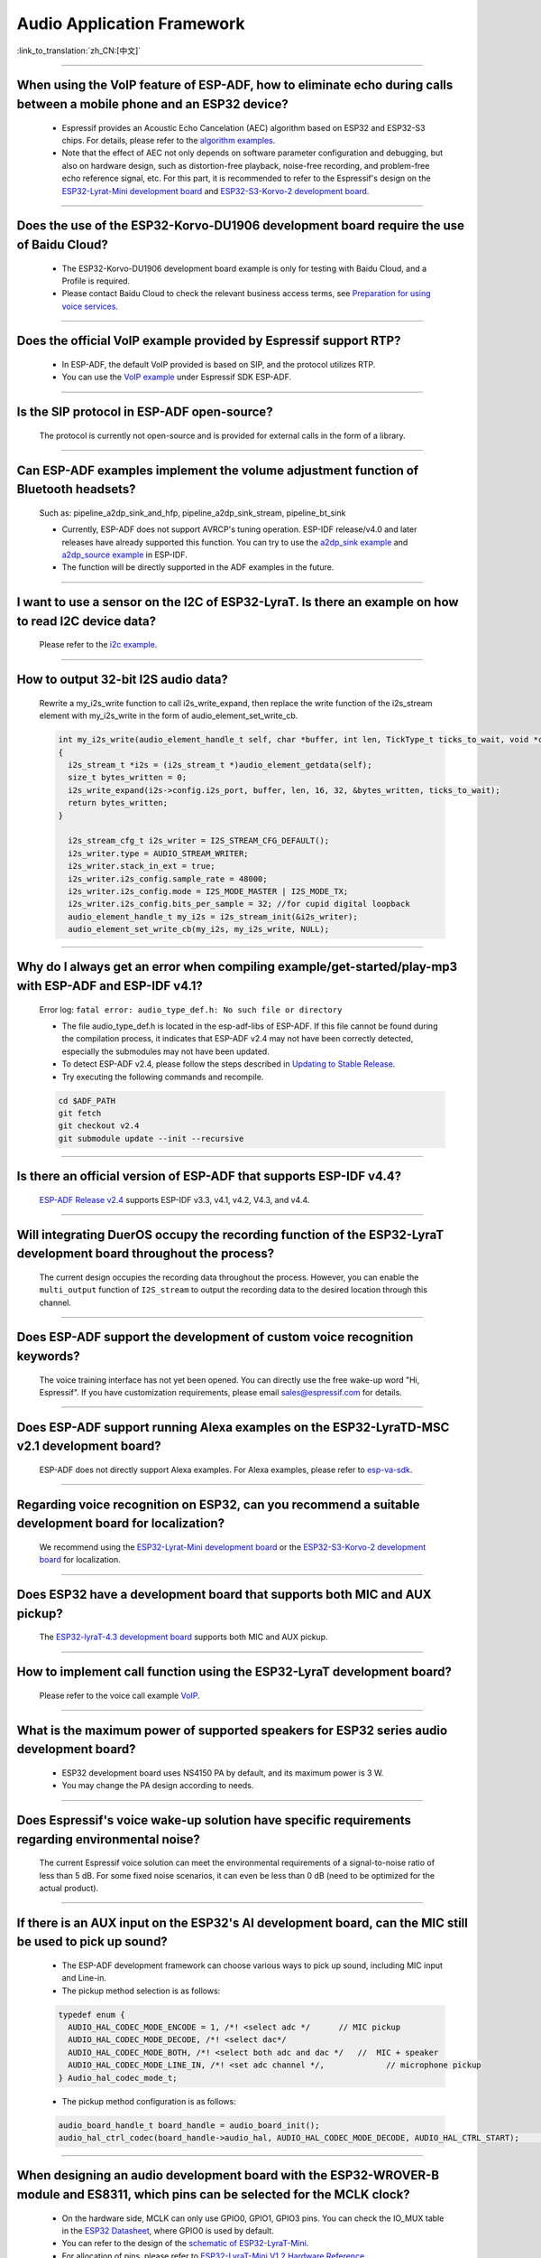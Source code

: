 Audio Application Framework
===========================

:link_to_translation:`zh_CN:[中文]`

.. raw:: html

   <style>
   body {counter-reset: h2}
     h2 {counter-reset: h3}
     h2:before {counter-increment: h2; content: counter(h2) ". "}
     h3:before {counter-increment: h3; content: counter(h2) "." counter(h3) ". "}
     h2.nocount:before, h3.nocount:before, { content: ""; counter-increment: none }
   </style>

--------------

When using the VoIP feature of ESP-ADF, how to eliminate echo during calls between a mobile phone and an ESP32 device?
----------------------------------------------------------------------------------------------------------------------------------

  - Espressif provides an Acoustic Echo Cancelation (AEC) algorithm based on ESP32 and ESP32-S3 chips. For details, please refer to the `algorithm examples <https://github.com/espressif/esp-adf/tree/master/examples/advanced_examples/algorithm>`_.
  - Note that the effect of AEC not only depends on software parameter configuration and debugging, but also on hardware design, such as distortion-free playback, noise-free recording, and problem-free echo reference signal, etc. For this part, it is recommended to refer to the Espressif's design on the `ESP32-Lyrat-Mini development board <https://espressif-docs.readthedocs-hosted.com/projects/esp-adf/en/latest/design-guide/dev-boards/get-started-esp32-lyrat-mini.html>`_ and `ESP32-S3-Korvo-2 development board <https://espressif-docs.readthedocs-hosted.com/projects/esp-adf/en/latest/design-guide/dev-boards/user-guide-esp32-s3-korvo-2.html>`_.

--------------

Does the use of the ESP32-Korvo-DU1906 development board require the use of Baidu Cloud?
--------------------------------------------------------------------------------------------

  - The ESP32-Korvo-DU1906 development board example is only for testing with Baidu Cloud, and a Profile is required.
  - Please contact Baidu Cloud to check the relevant business access terms, see `Preparation for using voice services <https://cloud.baidu.com/doc/SHC/s/wk7bl9g8i>`_.

--------------

Does the official VoIP example provided by Espressif support RTP?
---------------------------------------------------------------------------------------------------

  - In ESP-ADF, the default VoIP provided is based on SIP, and the protocol utilizes RTP.
  - You can use the `VoIP example <https://github.com/espressif/esp-adf/tree/master/examples/protocols/voip>`_ under Espressif SDK ESP-ADF.

--------------

Is the SIP protocol in ESP-ADF open-source?
----------------------------------------------

  The protocol is currently not open-source and is provided for external calls in the form of a library.

--------------

Can ESP-ADF examples implement the volume adjustment function of Bluetooth headsets?
-------------------------------------------------------------------------------------------------

  Such as: pipeline_a2dp_sink_and_hfp, pipeline_a2dp_sink_stream, pipeline_bt_sink

  - Currently, ESP-ADF does not support AVRCP's tuning operation. ESP-IDF release/v4.0 and later releases have already supported this function. You can try to use the `a2dp_sink example <https://github.com/espressif/esp-idf/tree/v4.4.2/examples/bluetooth/bluedroid/classic_bt/a2dp_sink>`_ and `a2dp_source example <https://github.com/espressif/esp-idf/tree/v4.4.2/examples/bluetooth/bluedroid/classic_bt/a2dp_source>`_ in ESP-IDF.
  - The function will be directly supported in the ADF examples in the future.

--------------

I want to use a sensor on the I2C of ESP32-LyraT. Is there an example on how to read I2C device data?
------------------------------------------------------------------------------------------------------------------

  Please refer to the `i2c example <https://github.com/espressif/esp-idf/tree/722043f734fa556d66d57473ac266fb1d0ec5ad2/examples/peripherals/i2c>`_.

--------------

How to output 32-bit I2S audio data?
-------------------------------------

  Rewrite a my_i2s_write function to call i2s_write_expand, then replace the write function of the i2s_stream element with my_i2s_write in the form of audio_element_set_write_cb.

  .. code:: c

    int my_i2s_write(audio_element_handle_t self, char *buffer, int len, TickType_t ticks_to_wait, void *context)
    {
      i2s_stream_t *i2s = (i2s_stream_t *)audio_element_getdata(self);
      size_t bytes_written = 0;
      i2s_write_expand(i2s->config.i2s_port, buffer, len, 16, 32, &bytes_written, ticks_to_wait);
      return bytes_written;
    }

      i2s_stream_cfg_t i2s_writer = I2S_STREAM_CFG_DEFAULT();
      i2s_writer.type = AUDIO_STREAM_WRITER;
      i2s_writer.stack_in_ext = true;
      i2s_writer.i2s_config.sample_rate = 48000;
      i2s_writer.i2s_config.mode = I2S_MODE_MASTER | I2S_MODE_TX;
      i2s_writer.i2s_config.bits_per_sample = 32; //for cupid digital loopback
      audio_element_handle_t my_i2s = i2s_stream_init(&i2s_writer);
      audio_element_set_write_cb(my_i2s, my_i2s_write, NULL);

--------------

Why do I always get an error when compiling example/get-started/play-mp3 with ESP-ADF and ESP-IDF v4.1?
--------------------------------------------------------------------------------------------------------

  Error log: ``fatal error: audio_type_def.h: No such file or directory``

  - The file audio_type_def.h is located in the esp-adf-libs of ESP-ADF. If this file cannot be found during the compilation process, it indicates that ESP-ADF v2.4 may not have been correctly detected, especially the submodules may not have been updated.
  - To detect ESP-ADF v2.4, please follow the steps described in `Updating to Stable Release <https://docs.espressif.com/projects/esp-idf/en/latest/esp32/versions.html#updating-to-stable-release>`_.
  - Try executing the following commands and recompile.

  .. code:: shell

    cd $ADF_PATH
    git fetch
    git checkout v2.4
    git submodule update --init --recursive

--------------

Is there an official version of ESP-ADF that supports ESP-IDF v4.4?
--------------------------------------------------------------------

  `ESP-ADF Release v2.4 <https://github.com/espressif/esp-adf/releases/tag/v2.4>`_ supports ESP-IDF v3.3, v4.1, v4.2, V4.3, and v4.4.

--------------

Will integrating DuerOS occupy the recording function of the ESP32-LyraT development board throughout the process?
-------------------------------------------------------------------------------------------------------------------

  The current design occupies the recording data throughout the process. However, you can enable the ``multi_output`` function of ``I2S_stream`` to output the recording data to the desired location through this channel.

--------------

Does ESP-ADF support the development of custom voice recognition keywords?
---------------------------------------------------------------------------

  The voice training interface has not yet been opened. You can directly use the free wake-up word "Hi, Espressif". If you have customization requirements, please email sales@espressif.com for details.

--------------

Does ESP-ADF support running Alexa examples on the ESP32-LyraTD-MSC v2.1 development board?
--------------------------------------------------------------------------------------------------------

  ESP-ADF does not directly support Alexa examples. For Alexa examples, please refer to `esp-va-sdk <https://github.com/espressif/esp-avs-sdk>`_.

--------------

Regarding voice recognition on ESP32, can you recommend a suitable development board for localization?
--------------------------------------------------------------------------------------------------------------------------

  We recommend using the `ESP32-Lyrat-Mini development board <https://espressif-docs.readthedocs-hosted.com/projects/esp-adf/en/latest/design-guide/dev-boards/get-started-esp32-lyrat-mini.html>`_ or the `ESP32-S3-Korvo-2 development board <https://espressif-docs.readthedocs-hosted.com/projects/esp-adf/en/latest/design-guide/dev-boards/user-guide-esp32-s3-korvo-2.html>`_ for localization.

---------------

Does ESP32 have a development board that supports both MIC and AUX pickup?
---------------------------------------------------------------------------

  The `ESP32-lyraT-4.3 development board <https://docs.espressif.com/projects/esp-adf/en/latest/design-guide/dev-boards/get-started-esp32-lyrat.html>`__ supports both MIC and AUX pickup.

---------------

How to implement call function using the ESP32-LyraT development board?
------------------------------------------------------------------------------------------

  Please refer to the voice call example `VoIP <https://github.com/espressif/esp-adf/tree/master/examples/advanced_examples/voip>`__.

---------------

What is the maximum power of supported speakers for ESP32 series audio development board?
------------------------------------------------------------------------------------------------

  - ESP32 development board uses NS4150 PA by default, and its maximum power is 3 W.
  - You may change the PA design according to needs.

---------------

Does Espressif's voice wake-up solution have specific requirements regarding environmental noise?
-------------------------------------------------------------------------------------------------------------------------------

  The current Espressif voice solution can meet the environmental requirements of a signal-to-noise ratio of less than 5 dB. For some fixed noise scenarios, it can even be less than 0 dB (need to be optimized for the actual product).

---------------------

If there is an AUX input on the ESP32's AI development board, can the MIC still be used to pick up sound?
--------------------------------------------------------------------------------------------------------------------------

  - The ESP-ADF development framework can choose various ways to pick up sound, including MIC input and Line-in.
  - The pickup method selection is as follows:

  .. code-block:: text

    typedef enum {
      AUDIO_HAL_CODEC_MODE_ENCODE = 1, /*! <select adc */      // MIC pickup
      AUDIO_HAL_CODEC_MODE_DECODE, /*! <select dac*/
      AUDIO_HAL_CODEC_MODE_BOTH, /*! <select both adc and dac */   //  MIC + speaker
      AUDIO_HAL_CODEC_MODE_LINE_IN, /*! <set adc channel */,             // microphone pickup
    } Audio_hal_codec_mode_t;

  - The pickup method configuration is as follows:

  .. code-block:: text

    audio_board_handle_t board_handle = audio_board_init();
    audio_hal_ctrl_codec(board_handle->audio_hal, AUDIO_HAL_CODEC_MODE_DECODE, AUDIO_HAL_CTRL_START);     //If you want to pick up sound with MIC, modify this configuration option.

---------------------

When designing an audio development board with the ESP32-WROVER-B module and ES8311, which pins can be selected for the MCLK clock?
----------------------------------------------------------------------------------------------------------------------------------------------

  - On the hardware side, MCLK can only use GPIO0, GPIO1, GPIO3 pins. You can check the IO_MUX table in the `ESP32 Datasheet <https://www.espressif.com/sites/default/files/documentation/esp32_datasheet_en.pdf>`__, where GPIO0 is used by default.
  - You can refer to the design of the `schematic of ESP32-LyraT-Mini <https://dl.espressif.com/dl/schematics/SCH_ESP32-LYRAT-MINI_V1.2_20190605.pdf>`_.
  - For allocation of pins, please refer to `ESP32-LyraT-Mini V1.2 Hardware Reference <https://docs.espressif.com/projects/esp-adf/en/latest/design-guide/board-esp32-lyrat-mini-v1.2.html>`_.

----------------

Can the ESP32-WROVER-E module use a single I2S to realize simultaneous playback and recording?
-----------------------------------------------------------------------------------------------

  Yes. You can refer to the `ESP32-LyraT getting started guide <https://docs.espressif.com/projects/esp-adf/en/latest/design-guide/dev-boards/get-started-esp32-lyrat.html>`_.

----------------

Do Espressif modules support Spotify Connect?
---------------------------------------------------

  :CHIP\: ESP32 | ESP32-S2 | ESP32-S3 :

 Not supported yet. It is recommended to consider using dlna, which can achieve a similar effect.

----------------

When running the `korvo_du1906 <https://github.com/espressif/esp-adf/tree/master/examples/korvo_du1906>`_ example on an ESP32-Korvo-DU1906 board, a reboot caused the following error message: Guru Meditation Error: Core  0 panic'ed (IllegalInstruction). Exception was unhandled. How to resolve such issue?
----------------------------------------------------------------------------------------------------------------------------------------------------------------------------------------------------------------------------------------------------------------------------------------------------------------------

  - Please check the power supply.
  - Provide power to the entire system. It is recommended to use at least a 5 V/2 A power adapter to ensure stable power supply.

----------------

Can ESP-DSP fft run 4096, 8192, and more samples?
-------------------------------------------------

  Yes, it supports up to 32 K samples. The maximum value can be configured in menuconfig. For example, in the `fft demo <https://github.com/espressif/esp-dsp/tree/master/examples/fft>`_, the configuration steps are ``idf.py menuconfig`` > ``Component config`` > ``DSP Library`` > ``Maximum FFT length`` > ``(*)32768``.

---------------

How to connect a microphone to ESP32?
--------------------------------------

  - You can connect I2S peripheral if it is a digital microphone.
  - You can connect ADC peripheral if it is an analog microphone.

--------------

Does ESP32 support analog audio or digital audio output?
---------------------------------------------------------

  - ESP32 supports DAC analog audio output, which can be used to play simple audio such as prompt tones.
  - ESP32 supports PWM analog audio output, which is slightly better than DAC. Demonstration code: `esp-iot-solution <https://github.com/espressif/esp-iot-solution/tree/master/examples/audio/wav_player>`__.
  - ESP32 also supports I2S digital audio output. For I2S configurable pins, please refer to `ESP32 Datasheet <https://www.espressif.com/sites/default/files/documentation/esp32_datasheet_en.pdf>`_ > Chapter Peripherals and Sensors.

----------------

What audio formats does the ESP32 chip support?
------------------------------------------------

  ESP32 supports audio formats such as MP3, AAC, FLAC, WAV, OGG, OPUS, AMR, G.711, etc. For more information, please refer to the instructions under `ESP-ADF <https://github.com/espressif/esp-adf>`_ SDK.

---------------

How to use the ESP32 chip to decode compressed audio?
------------------------------------------------------

  For applications using the ESP32 chip to decode compressed audio, refer to the examples in the `esp-adf/examples/recorder <https://github.com/espressif/esp-adf/tree/c50f3dc43bd754568d0f52dbc111b543f0baa5cd/examples/recorder>`_ folder.

---------------

Where is the code example for `ESP-LED-Strip <https://www.espressif.com/en/news/ESP-LEDStrip>`_?
-------------------------------------------------------------------------------------------------

  The corresponding code examples are stored in ESP-ADF. Please refer to the `led_pixels example <https://github.com/espressif/esp-adf/tree/master/examples/display/led_pixels>`_.

------------

Does ESP32 support online voice recognition?
---------------------------------------------

  Yes, it does. Please refer to the `esp-adf/examples/dueros <https://github.com/espressif/esp-adf/blob/master/examples/dueros/README.md>`_ example.
